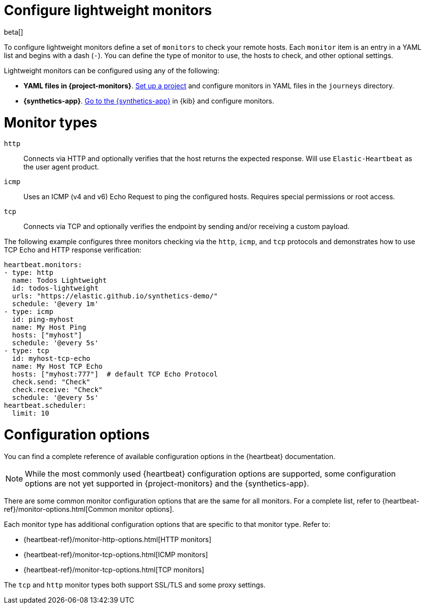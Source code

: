 [[synthetics-lightweight]]
= Configure lightweight monitors

beta[]

To configure lightweight monitors define a set of `monitors` to check your remote hosts.
Each `monitor` item is an entry in a YAML list and begins with a dash (`-`).
You can define the type of monitor to use, the hosts to check, and other
optional settings.

Lightweight monitors can be configured using any of the following:

* *YAML files in {project-monitors}*.
  <<synthetics-get-started-project,Set up a project>> and configure monitors in YAML
  files in the `journeys` directory.
* *{synthetics-app}*.
  <<synthetics-get-started-ui,Go to the {synthetics-app}>> in {kib} and configure monitors.

[discrete]
[[synthetics-monitor-types]]
= Monitor types

`http`:: Connects via HTTP and optionally verifies that the host returns the
expected response. Will use `Elastic-Heartbeat` as
the user agent product.
`icmp`:: Uses an ICMP (v4 and v6) Echo Request to ping the configured hosts.
Requires special permissions or root access.
`tcp`:: Connects via TCP and optionally verifies the endpoint by sending and/or
receiving a custom payload.

The following example configures three monitors checking via the `http`, `icmp`, and `tcp`
protocols and demonstrates how to use TCP Echo and HTTP response verification:

[source,yaml]
----
heartbeat.monitors:
- type: http
  name: Todos Lightweight
  id: todos-lightweight
  urls: "https://elastic.github.io/synthetics-demo/"
  schedule: '@every 1m'
- type: icmp
  id: ping-myhost
  name: My Host Ping
  hosts: ["myhost"]
  schedule: '@every 5s'
- type: tcp
  id: myhost-tcp-echo
  name: My Host TCP Echo
  hosts: ["myhost:777"]  # default TCP Echo Protocol
  check.send: "Check"
  check.receive: "Check"
  schedule: '@every 5s'
heartbeat.scheduler:
  limit: 10
----

[discrete]
[[synthetics-monitor-options]]
= Configuration options

You can find a complete reference of available configuration options in
the {heartbeat} documentation.

[NOTE]
====
While the most commonly used {heartbeat} configuration options are supported,
some configuration options are not yet supported in {project-monitors} and the {synthetics-app}.
====

There are some common monitor configuration options that are the same for all monitors.
For a complete list, refer to {heartbeat-ref}/monitor-options.html[Common monitor options].

Each monitor type has additional configuration options that are specific to that monitor type.
Refer to:

* {heartbeat-ref}/monitor-http-options.html[HTTP monitors]
* {heartbeat-ref}/monitor-tcp-options.html[ICMP monitors]
* {heartbeat-ref}/monitor-tcp-options.html[TCP monitors]

The `tcp` and `http` monitor types both support SSL/TLS and some proxy
settings.
